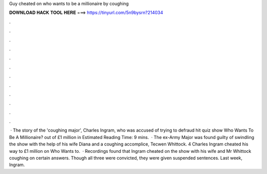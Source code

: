 Guy cheated on who wants to be a millionaire by coughing

𝐃𝐎𝐖𝐍𝐋𝐎𝐀𝐃 𝐇𝐀𝐂𝐊 𝐓𝐎𝐎𝐋 𝐇𝐄𝐑𝐄 ===> https://tinyurl.com/5n9bysrn?214034

.

.

.

.

.

.

.

.

.

.

.

.

 · The story of the 'coughing major', Charles Ingram, who was accused of trying to defraud hit quiz show Who Wants To Be A Millionaire? out of £1 million in Estimated Reading Time: 9 mins.  · The ex-Army Major was found guilty of swindling the show with the help of his wife Diana and a coughing accomplice, Tecwen Whittock. 4 Charles Ingram cheated his way to £1 million on Who Wants to.  · Recordings found that Ingram cheated on the show with his wife and Mr Whittock coughing on certain answers. Though all three were convicted, they were given suspended sentences. Last week, Ingram.